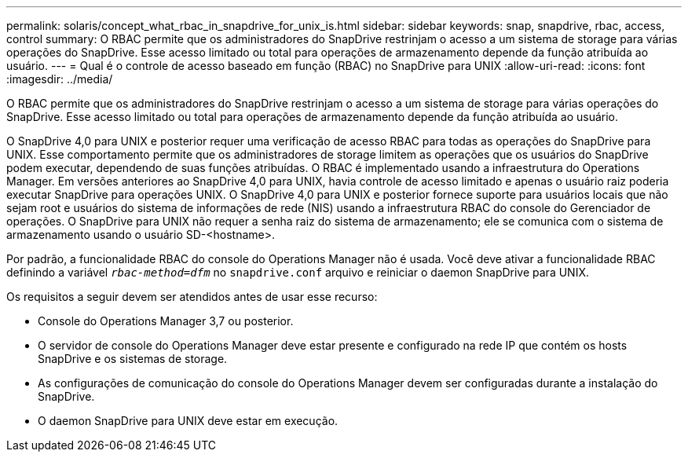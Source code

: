 ---
permalink: solaris/concept_what_rbac_in_snapdrive_for_unix_is.html 
sidebar: sidebar 
keywords: snap, snapdrive, rbac, access, control 
summary: O RBAC permite que os administradores do SnapDrive restrinjam o acesso a um sistema de storage para várias operações do SnapDrive. Esse acesso limitado ou total para operações de armazenamento depende da função atribuída ao usuário. 
---
= Qual é o controle de acesso baseado em função (RBAC) no SnapDrive para UNIX
:allow-uri-read: 
:icons: font
:imagesdir: ../media/


[role="lead"]
O RBAC permite que os administradores do SnapDrive restrinjam o acesso a um sistema de storage para várias operações do SnapDrive. Esse acesso limitado ou total para operações de armazenamento depende da função atribuída ao usuário.

O SnapDrive 4,0 para UNIX e posterior requer uma verificação de acesso RBAC para todas as operações do SnapDrive para UNIX. Esse comportamento permite que os administradores de storage limitem as operações que os usuários do SnapDrive podem executar, dependendo de suas funções atribuídas. O RBAC é implementado usando a infraestrutura do Operations Manager. Em versões anteriores ao SnapDrive 4,0 para UNIX, havia controle de acesso limitado e apenas o usuário raiz poderia executar SnapDrive para operações UNIX. O SnapDrive 4,0 para UNIX e posterior fornece suporte para usuários locais que não sejam root e usuários do sistema de informações de rede (NIS) usando a infraestrutura RBAC do console do Gerenciador de operações. O SnapDrive para UNIX não requer a senha raiz do sistema de armazenamento; ele se comunica com o sistema de armazenamento usando o usuário SD-<hostname>.

Por padrão, a funcionalidade RBAC do console do Operations Manager não é usada. Você deve ativar a funcionalidade RBAC definindo a variável `_rbac-method=dfm_` no `snapdrive.conf` arquivo e reiniciar o daemon SnapDrive para UNIX.

Os requisitos a seguir devem ser atendidos antes de usar esse recurso:

* Console do Operations Manager 3,7 ou posterior.
* O servidor de console do Operations Manager deve estar presente e configurado na rede IP que contém os hosts SnapDrive e os sistemas de storage.
* As configurações de comunicação do console do Operations Manager devem ser configuradas durante a instalação do SnapDrive.
* O daemon SnapDrive para UNIX deve estar em execução.

